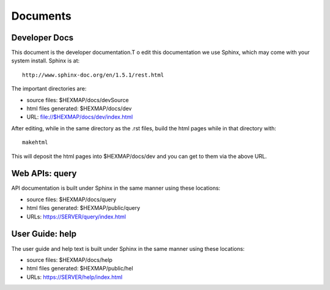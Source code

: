 Documents
=========

Developer Docs
--------------

This document is the developer documentation.T o edit this documentation we use
Sphinx, which may come with your system install. Sphinx is at::

 http://www.sphinx-doc.org/en/1.5.1/rest.html

The important directories are:

* source files: $HEXMAP/docs/devSource
* html files generated: $HEXMAP/docs/dev
* URL: file://$HEXMAP/docs/dev/index.html

After editing, while in the same directory as the .rst files,
build the html pages while in that directory with::

 makehtml

This will deposit the html pages into $HEXMAP/docs/dev and you can get to them
via the above URL.

Web APIs: query
---------------

API documentation is built under Sphinx in the same manner using these
locations:

* source files: $HEXMAP/docs/query
* html files generated: $HEXMAP/public/query
* URLs: https://SERVER/query/index.html

User Guide: help
----------------

The user guide and help text is built under Sphinx in the same manner using
these locations:

* source files: $HEXMAP/docs/help
* html files generated: $HEXMAP/public/hel
* URLs: https://SERVER/help/index.html

